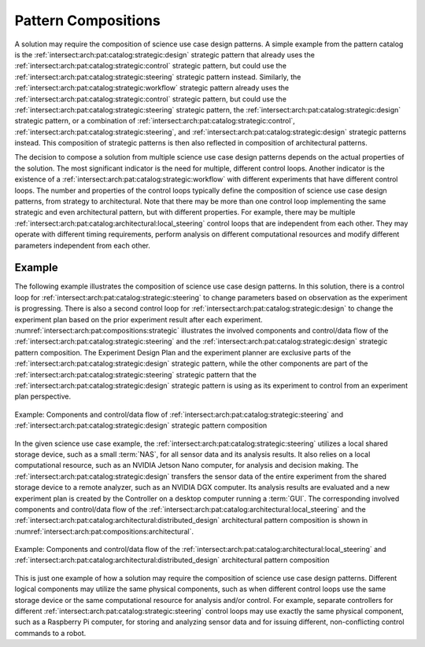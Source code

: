 .. _intersect:arch:pat:solutions:compositions:

Pattern Compositions
--------------------

A solution may require the composition of science use case design patterns. A
simple example from the pattern catalog is the
:ref:`intersect:arch:pat:catalog:strategic:design` strategic pattern that
already uses the :ref:`intersect:arch:pat:catalog:strategic:control` strategic
pattern, but could use the :ref:`intersect:arch:pat:catalog:strategic:steering`
strategic pattern instead. Similarly, the
:ref:`intersect:arch:pat:catalog:strategic:workflow` strategic pattern already
uses the :ref:`intersect:arch:pat:catalog:strategic:control` strategic pattern,
but could use the :ref:`intersect:arch:pat:catalog:strategic:steering` strategic
pattern, the :ref:`intersect:arch:pat:catalog:strategic:design` strategic
pattern, or a combination of
:ref:`intersect:arch:pat:catalog:strategic:control`,
:ref:`intersect:arch:pat:catalog:strategic:steering`, and
:ref:`intersect:arch:pat:catalog:strategic:design` strategic patterns instead.
This composition of strategic patterns is then also reflected in composition
of architectural patterns.

The decision to compose a solution from multiple science use case design
patterns depends on the actual properties of the solution. The most significant
indicator is the need for multiple, different control loops. Another indicator
is the existence of a :ref:`intersect:arch:pat:catalog:strategic:workflow` with
different experiments that have different control loops. The number and
properties of the control loops typically define the composition of science use
case design patterns, from strategy to architectural. Note that there may be
more than one control loop implementing the same strategic and even
architectural pattern, but with different properties. For example, there may be
multiple :ref:`intersect:arch:pat:catalog:architectural:local_steering` control
loops that are independent from each other. They may operate with different
timing requirements, perform analysis on different computational resources and
modify different parameters independent from each other.

.. _intersect:arch:pat:solutions:compositions:example:

Example
=======

The following example illustrates the composition of science use case design
patterns. In this solution, there is a control loop for
:ref:`intersect:arch:pat:catalog:strategic:steering` to change parameters based
on observation as the experiment is progressing. There is also a second control
loop for :ref:`intersect:arch:pat:catalog:strategic:design` to change the
experiment plan based on the prior experiment result after each experiment.
:numref:`intersect:arch:pat:compositions:strategic` illustrates the involved
components and control/data flow of the
:ref:`intersect:arch:pat:catalog:strategic:steering` and the
:ref:`intersect:arch:pat:catalog:strategic:design` strategic pattern
composition. The Experiment Design Plan and the experiment planner are
exclusive parts of the :ref:`intersect:arch:pat:catalog:strategic:design`
strategic pattern, while the other components are part of the
:ref:`intersect:arch:pat:catalog:strategic:steering` strategic pattern that the
:ref:`intersect:arch:pat:catalog:strategic:design` strategic pattern is using
as its experiment to control from an experiment plan perspective.

.. figure:: compositions/strategic.png
   :name: intersect:arch:pat:compositions:strategic
   :align: center

   Example: Components and control/data flow of
   :ref:`intersect:arch:pat:catalog:strategic:steering`
   and :ref:`intersect:arch:pat:catalog:strategic:design` strategic pattern
   composition

In the given science use case example, the
:ref:`intersect:arch:pat:catalog:strategic:steering` utilizes a local shared
storage device, such as a small :term:`NAS`, for all sensor data and its
analysis results. It also relies on a local computational resource, such as an
NVIDIA Jetson Nano computer, for analysis and decision making. The
:ref:`intersect:arch:pat:catalog:strategic:design` transfers the sensor data of
the entire experiment from the shared storage device to a remote analyzer, such
as an NVIDIA DGX computer. Its analysis results are evaluated and a new
experiment plan is created by the Controller on a desktop computer running a
:term:`GUI`. The corresponding involved components and control/data flow of the
:ref:`intersect:arch:pat:catalog:architectural:local_steering` and the
:ref:`intersect:arch:pat:catalog:architectural:distributed_design`
architectural pattern composition is shown in
:numref:`intersect:arch:pat:compositions:architectural`.

.. figure:: compositions/architectural.png
   :name: intersect:arch:pat:compositions:architectural
   :align: center

   Example: Components and control/data flow of the
   :ref:`intersect:arch:pat:catalog:architectural:local_steering` and
   :ref:`intersect:arch:pat:catalog:architectural:distributed_design`
   architectural pattern composition

This is just one example of how a solution may require the composition of
science use case design patterns. Different logical components may utilize the
same physical components, such as when different control loops use the same
storage device or the same computational resource for analysis and/or control.
For example, separate controllers for different
:ref:`intersect:arch:pat:catalog:strategic:steering` control loops may use
exactly the same physical component, such as a Raspberry Pi computer, for
storing and analyzing sensor data and for issuing different, non-conflicting
control commands to a robot.
